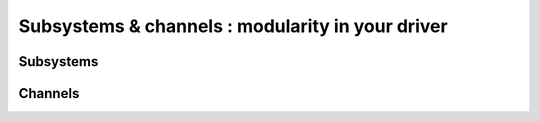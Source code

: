 .. _subsystems_channels:

=================================================
Subsystems & channels : modularity in your driver
=================================================


Subsystems
----------



Channels
--------

